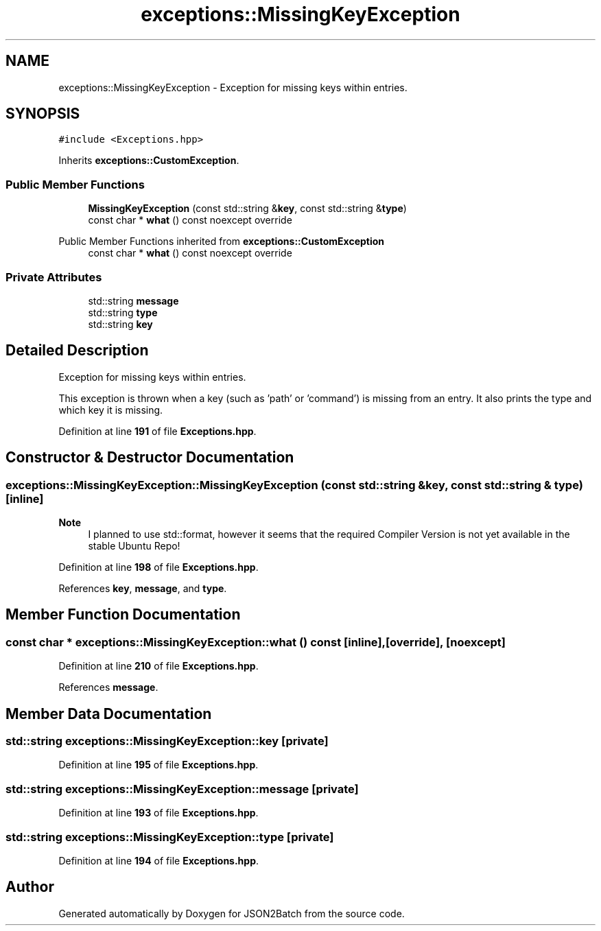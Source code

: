 .TH "exceptions::MissingKeyException" 3 "Fri Apr 26 2024 14:27:40" "Version 0.2.2" "JSON2Batch" \" -*- nroff -*-
.ad l
.nh
.SH NAME
exceptions::MissingKeyException \- Exception for missing keys within entries\&.  

.SH SYNOPSIS
.br
.PP
.PP
\fC#include <Exceptions\&.hpp>\fP
.PP
Inherits \fBexceptions::CustomException\fP\&.
.SS "Public Member Functions"

.in +1c
.ti -1c
.RI "\fBMissingKeyException\fP (const std::string &\fBkey\fP, const std::string &\fBtype\fP)"
.br
.ti -1c
.RI "const char * \fBwhat\fP () const noexcept override"
.br
.in -1c

Public Member Functions inherited from \fBexceptions::CustomException\fP
.in +1c
.ti -1c
.RI "const char * \fBwhat\fP () const noexcept override"
.br
.in -1c
.SS "Private Attributes"

.in +1c
.ti -1c
.RI "std::string \fBmessage\fP"
.br
.ti -1c
.RI "std::string \fBtype\fP"
.br
.ti -1c
.RI "std::string \fBkey\fP"
.br
.in -1c
.SH "Detailed Description"
.PP 
Exception for missing keys within entries\&. 

This exception is thrown when a key (such as 'path' or 'command') is missing from an entry\&. It also prints the type and which key it is missing\&. 
.PP
Definition at line \fB191\fP of file \fBExceptions\&.hpp\fP\&.
.SH "Constructor & Destructor Documentation"
.PP 
.SS "exceptions::MissingKeyException::MissingKeyException (const std::string & key, const std::string & type)\fC [inline]\fP"

.PP
\fBNote\fP
.RS 4
I planned to use std::format, however it seems that the required Compiler Version is not yet available in the stable Ubuntu Repo!
.RE
.PP

.PP
Definition at line \fB198\fP of file \fBExceptions\&.hpp\fP\&.
.PP
References \fBkey\fP, \fBmessage\fP, and \fBtype\fP\&.
.SH "Member Function Documentation"
.PP 
.SS "const char * exceptions::MissingKeyException::what () const\fC [inline]\fP, \fC [override]\fP, \fC [noexcept]\fP"

.PP
Definition at line \fB210\fP of file \fBExceptions\&.hpp\fP\&.
.PP
References \fBmessage\fP\&.
.SH "Member Data Documentation"
.PP 
.SS "std::string exceptions::MissingKeyException::key\fC [private]\fP"

.PP
Definition at line \fB195\fP of file \fBExceptions\&.hpp\fP\&.
.SS "std::string exceptions::MissingKeyException::message\fC [private]\fP"

.PP
Definition at line \fB193\fP of file \fBExceptions\&.hpp\fP\&.
.SS "std::string exceptions::MissingKeyException::type\fC [private]\fP"

.PP
Definition at line \fB194\fP of file \fBExceptions\&.hpp\fP\&.

.SH "Author"
.PP 
Generated automatically by Doxygen for JSON2Batch from the source code\&.

